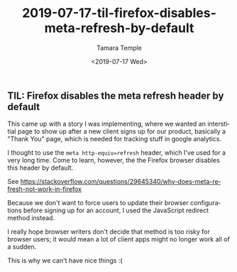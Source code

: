 #+OPTIONS: ':nil *:t -:t ::t <:t H:3 \n:nil ^:t arch:headline
#+OPTIONS: author:t broken-links:nil c:nil creator:nil
#+OPTIONS: d:(not "LOGBOOK") date:t e:t email:nil f:t inline:t num:t
#+OPTIONS: p:nil pri:nil prop:nil stat:t tags:t tasks:t tex:t
#+OPTIONS: timestamp:t title:t toc:t todo:t |:t
#+TITLE: 2019-07-17-til-firefox-disables-meta-refresh-by-default
#+DATE: <2019-07-17 Wed>
#+AUTHOR: Tamara Temple
#+EMAIL: tamouse@gmail.com
#+KEYWORDS: firefox, refresh
#+DESCRIPTION: Today I learned about meta refresh on firefox browsers
#+LANGUAGE: en
#+SELECT_TAGS: export
#+EXCLUDE_TAGS: noexport
#+CREATOR: Emacs 26.1 (Org mode 9.1.9)

** TIL: Firefox disables the meta refresh header by default

This came up with a story I was implementing, where we wanted an interstitial page to show up after a new client signs up for our product, basically a "Thank You" page, which is needed for tracking stuff in google analytics.

I thought to use the ~meta http-equiv=refresh~ header, which I've used for a very long time. Come to learn, however, the the Firefox browser disables this header by default.

See https://stackoverflow.com/questions/29645340/why-does-meta-refresh-not-work-in-firefox

Because we don't want to force users to update their browser configurations before signing up for an account, I used the JavaScript redirect method instead.

I really hope browser writers don't decide that method is too risky for browser users; it would mean a lot of client apps might no longer work all of a sudden.

This is why we can't have nice things :(

